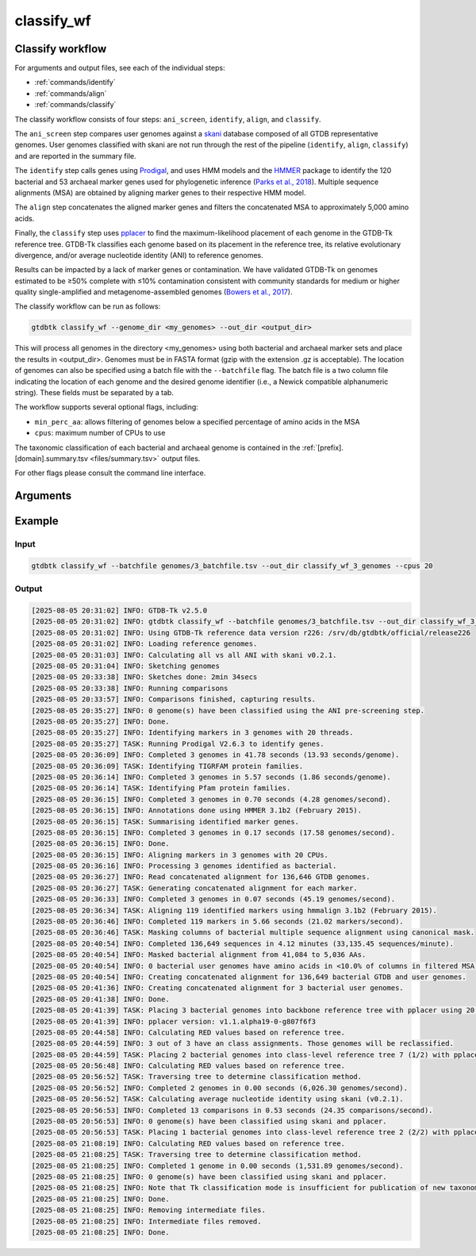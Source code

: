 .. _commands/classify_wf:

classify_wf
===========

Classify workflow
-----------------

For arguments and output files, see each of the individual steps:

* :ref:`commands/identify`
* :ref:`commands/align`
* :ref:`commands/classify`

The classify workflow consists of four steps: ``ani_screen``, ``identify``, ``align``, and ``classify``.

The ``ani_screen`` step compares user genomes against a `skani <https://www.nature.com/articles/s41592-023-02018-3>`_ database composed of all GTDB representative genomes.
User genomes classified with skani are not run through the rest of the pipeline (``identify``, ``align``, ``classify``)
and are reported in the summary file.

The ``identify`` step calls genes using `Prodigal <http://compbio.ornl.gov/prodigal/>`_,
and uses HMM models and the `HMMER <http://hmmer.org/>`_ package to identify the
120 bacterial and 53 archaeal marker genes used for phylogenetic inference
(`Parks et al., 2018 <https://www.ncbi.nlm.nih.gov/pubmed/30148503>`_). Multiple
sequence alignments (MSA) are obtained by aligning marker genes to their respective HMM model.


The ``align`` step concatenates the aligned marker genes and filters the concatenated MSA to approximately 5,000 amino acids.


Finally, the ``classify`` step uses `pplacer <http://matsen.fhcrc.org/pplacer/>`_ to find the maximum-likelihood
placement of each genome in the GTDB-Tk reference tree. GTDB-Tk classifies each genome based on its placement in the reference tree,
its relative evolutionary divergence, and/or average nucleotide identity (ANI) to reference genomes.

Results can be impacted by a lack of marker genes or contamination. We have validated GTDB-Tk on genomes
estimated to be ≥50% complete with ≤10% contamination consistent with community standards for medium or
higher quality single-amplified and metagenome-assembled genomes (`Bowers et al., 2017 <https://www.ncbi.nlm.nih.gov/pubmed/28787424>`_).


The classify workflow can be run as follows:

.. code-block:: bash

    gtdbtk classify_wf --genome_dir <my_genomes> --out_dir <output_dir>

This will process all genomes in the directory <my_genomes> using both bacterial and archaeal marker sets and place the results in <output_dir>. Genomes must be in FASTA format (gzip with the extension .gz is acceptable).
The location of genomes can also be specified using a batch file with the ``--batchfile`` flag. The batch file is a two column file indicating the location of each genome and the desired genome identifier
(i.e., a Newick compatible alphanumeric string). These fields must be separated by a tab.

The workflow supports several optional flags, including:

* ``min_perc_aa``: allows filtering of genomes below a specified percentage of amino acids in the MSA
* ``cpus``: maximum number of CPUs to use

The taxonomic classification of each bacterial and archaeal genome is contained in the
:ref:`[prefix].[domain].summary.tsv <files/summary.tsv>`  output files.

For other flags please consult the command line interface.
 
Arguments
---------

.. argparse::
   :module: gtdbtk.cli
   :func: get_main_parser
   :prog: gtdbtk
   :path: classify_wf
   :nodefaultconst:


Example
-------

Input
^^^^^

.. code-block:: bash

    gtdbtk classify_wf --batchfile genomes/3_batchfile.tsv --out_dir classify_wf_3_genomes --cpus 20



Output
^^^^^^


.. code-block:: text

    [2025-08-05 20:31:02] INFO: GTDB-Tk v2.5.0
    [2025-08-05 20:31:02] INFO: gtdbtk classify_wf --batchfile genomes/3_batchfile.tsv --out_dir classify_wf_3_genomes --cpus 20
    [2025-08-05 20:31:02] INFO: Using GTDB-Tk reference data version r226: /srv/db/gtdbtk/official/release226
    [2025-08-05 20:31:02] INFO: Loading reference genomes.
    [2025-08-05 20:31:03] INFO: Calculating all vs all ANI with skani v0.2.1.
    [2025-08-05 20:31:04] INFO: Sketching genomes
    [2025-08-05 20:33:38] INFO: Sketches done: 2min 34secs
    [2025-08-05 20:33:38] INFO: Running comparisons
    [2025-08-05 20:33:57] INFO: Comparisons finished, capturing results.
    [2025-08-05 20:35:27] INFO: 0 genome(s) have been classified using the ANI pre-screening step.
    [2025-08-05 20:35:27] INFO: Done.
    [2025-08-05 20:35:27] INFO: Identifying markers in 3 genomes with 20 threads.
    [2025-08-05 20:35:27] TASK: Running Prodigal V2.6.3 to identify genes.
    [2025-08-05 20:36:09] INFO: Completed 3 genomes in 41.78 seconds (13.93 seconds/genome).
    [2025-08-05 20:36:09] TASK: Identifying TIGRFAM protein families.
    [2025-08-05 20:36:14] INFO: Completed 3 genomes in 5.57 seconds (1.86 seconds/genome).
    [2025-08-05 20:36:14] TASK: Identifying Pfam protein families.
    [2025-08-05 20:36:15] INFO: Completed 3 genomes in 0.70 seconds (4.28 genomes/second).
    [2025-08-05 20:36:15] INFO: Annotations done using HMMER 3.1b2 (February 2015).
    [2025-08-05 20:36:15] TASK: Summarising identified marker genes.
    [2025-08-05 20:36:15] INFO: Completed 3 genomes in 0.17 seconds (17.58 genomes/second).
    [2025-08-05 20:36:15] INFO: Done.
    [2025-08-05 20:36:15] INFO: Aligning markers in 3 genomes with 20 CPUs.
    [2025-08-05 20:36:16] INFO: Processing 3 genomes identified as bacterial.
    [2025-08-05 20:36:27] INFO: Read concatenated alignment for 136,646 GTDB genomes.
    [2025-08-05 20:36:27] TASK: Generating concatenated alignment for each marker.
    [2025-08-05 20:36:33] INFO: Completed 3 genomes in 0.07 seconds (45.19 genomes/second).
    [2025-08-05 20:36:34] TASK: Aligning 119 identified markers using hmmalign 3.1b2 (February 2015).
    [2025-08-05 20:36:46] INFO: Completed 119 markers in 5.66 seconds (21.02 markers/second).
    [2025-08-05 20:36:46] TASK: Masking columns of bacterial multiple sequence alignment using canonical mask.
    [2025-08-05 20:40:54] INFO: Completed 136,649 sequences in 4.12 minutes (33,135.45 sequences/minute).
    [2025-08-05 20:40:54] INFO: Masked bacterial alignment from 41,084 to 5,036 AAs.
    [2025-08-05 20:40:54] INFO: 0 bacterial user genomes have amino acids in <10.0% of columns in filtered MSA.
    [2025-08-05 20:40:54] INFO: Creating concatenated alignment for 136,649 bacterial GTDB and user genomes.
    [2025-08-05 20:41:36] INFO: Creating concatenated alignment for 3 bacterial user genomes.
    [2025-08-05 20:41:38] INFO: Done.
    [2025-08-05 20:41:39] TASK: Placing 3 bacterial genomes into backbone reference tree with pplacer using 20 CPUs (be patient).
    [2025-08-05 20:41:39] INFO: pplacer version: v1.1.alpha19-0-g807f6f3
    [2025-08-05 20:44:58] INFO: Calculating RED values based on reference tree.
    [2025-08-05 20:44:59] INFO: 3 out of 3 have an class assignments. Those genomes will be reclassified.
    [2025-08-05 20:44:59] TASK: Placing 2 bacterial genomes into class-level reference tree 7 (1/2) with pplacer using 20 CPUs (be patient).
    [2025-08-05 20:56:48] INFO: Calculating RED values based on reference tree.
    [2025-08-05 20:56:52] TASK: Traversing tree to determine classification method.
    [2025-08-05 20:56:52] INFO: Completed 2 genomes in 0.00 seconds (6,026.30 genomes/second).
    [2025-08-05 20:56:52] TASK: Calculating average nucleotide identity using skani (v0.2.1).
    [2025-08-05 20:56:53] INFO: Completed 13 comparisons in 0.53 seconds (24.35 comparisons/second).
    [2025-08-05 20:56:53] INFO: 0 genome(s) have been classified using skani and pplacer.
    [2025-08-05 20:56:53] TASK: Placing 1 bacterial genomes into class-level reference tree 2 (2/2) with pplacer using 20 CPUs (be patient).
    [2025-08-05 21:08:19] INFO: Calculating RED values based on reference tree.
    [2025-08-05 21:08:25] TASK: Traversing tree to determine classification method.
    [2025-08-05 21:08:25] INFO: Completed 1 genome in 0.00 seconds (1,531.89 genomes/second).
    [2025-08-05 21:08:25] INFO: 0 genome(s) have been classified using skani and pplacer.
    [2025-08-05 21:08:25] INFO: Note that Tk classification mode is insufficient for publication of new taxonomic designations. New designations should be based on one or more de novo trees, an example of which can be produced by Tk in de novo mode.
    [2025-08-05 21:08:25] INFO: Done.
    [2025-08-05 21:08:25] INFO: Removing intermediate files.
    [2025-08-05 21:08:25] INFO: Intermediate files removed.
    [2025-08-05 21:08:25] INFO: Done.
